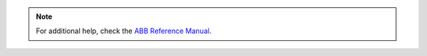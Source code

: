 .. note::

    For additional help, check the `ABB Reference Manual`_.

.. _ABB Reference Manual: https://library.e.abb.com/public/b227fcd260204c4dbeb8a58f8002fe64/Rapid_instructions.pdf
